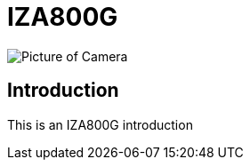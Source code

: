 = IZA800G

image::IZA500G-user-guide:IZA500G-FIG-001e_FrontPagePhoto.png[Picture of Camera]

== Introduction
This is an IZA800G introduction
